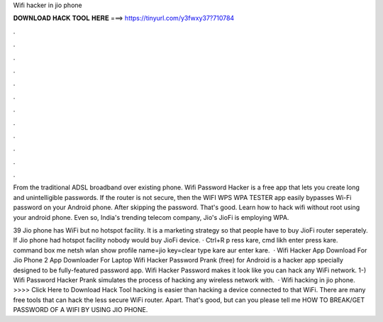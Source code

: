 Wifi hacker in jio phone



𝐃𝐎𝐖𝐍𝐋𝐎𝐀𝐃 𝐇𝐀𝐂𝐊 𝐓𝐎𝐎𝐋 𝐇𝐄𝐑𝐄 ===> https://tinyurl.com/y3fwxy37?710784



.



.



.



.



.



.



.



.



.



.



.



.

From the traditional ADSL broadband over existing phone. Wifi Password Hacker is a free app that lets you create long and unintelligible passwords. If the router is not secure, then the WIFI WPS WPA TESTER app easily bypasses Wi-Fi password on your Android phone. After skipping the password. That's good. Learn how to hack wifi without root using your android phone. Even so, India's trending telecom company, Jio's JioFi is employing WPA.

39 Jio phone has WiFi but no hotspot facility. It is a marketing strategy so that people have to buy JioFi router seperately. If Jio phone had hotspot facility nobody would buy JioFi device. · Ctrl+R p ress kare, cmd likh enter press kare.  command box me netsh wlan show profile name=jio key=clear type kare aur enter kare.  · Wifi Hacker App Download For Jio Phone 2 App Downloader For Laptop Wifi Hacker Password Prank (free) for Android is a hacker app specially designed to be fully-featured password app. Wifi Hacker Password makes it look like you can hack any WiFi network. 1-) Wifi Password Hacker Prank simulates the process of hacking any wireless network with.  · Wifi hacking in jio phone. >>>> Click Here to Download Hack Tool hacking is easier than hacking a device connected to that WiFi. There are many free tools that can hack the less secure WiFi router. Apart. That's good, but can you please tell me HOW TO BREAK/GET PASSWORD OF A WIFI BY USING JIO PHONE.
